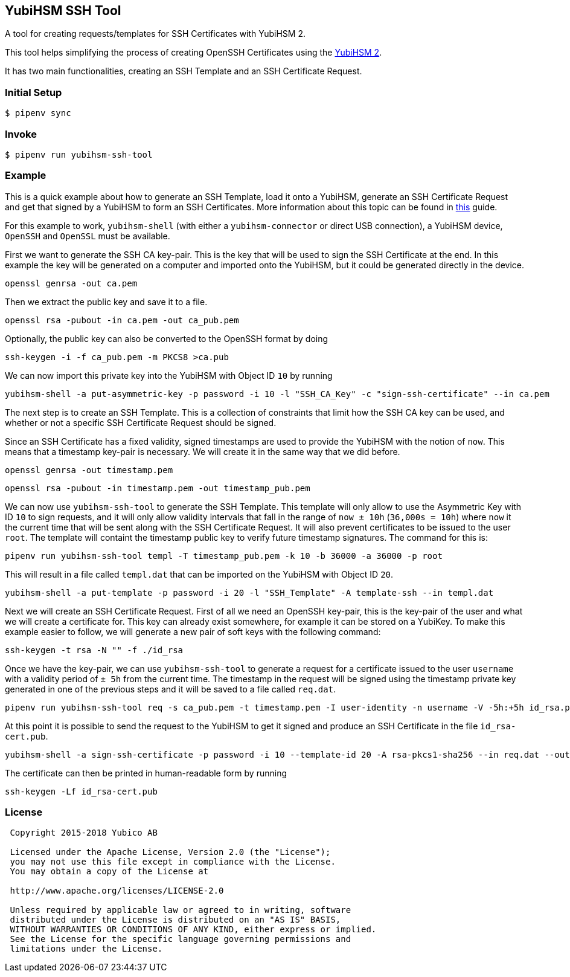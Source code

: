 == YubiHSM SSH Tool

A tool for creating requests/templates for SSH Certificates with
YubiHSM 2.

This tool helps simplifying the process of creating OpenSSH
Certificates using the
link:https://developers.yubico.com/YubiHSM2/[YubiHSM 2].

It has two main functionalities, creating an SSH Template and an SSH
Certificate Request.

=== Initial Setup

[source, python]
----
$ pipenv sync
----

=== Invoke
[source, python]
----
$ pipenv run yubihsm-ssh-tool
----

=== Example

This is a quick example about how to generate an SSH Template, load it
onto a YubiHSM, generate an SSH Certificate Request and get that
signed by a YubiHSM to form an SSH Certificates. More information
about this topic can be found in
link:https://developers.yubico.com/YubiHSM2/Usage_Guides/OpenSSH_certificates.html[this]
guide.

For this example to work, `yubihsm-shell` (with either a
`yubihsm-connector` or direct USB connection), a YubiHSM device,
`OpenSSH` and `OpenSSL` must be available.

First we want to generate the SSH CA key-pair. This is the key that
will be used to sign the SSH Certificate at the end. In this example
the key will be generated on a computer and imported onto the YubiHSM,
but it could be generated directly in the device.

[source, bash]
----
openssl genrsa -out ca.pem
----

Then we extract the public key and save it to a file.

[source, bash]
----
openssl rsa -pubout -in ca.pem -out ca_pub.pem
----

Optionally, the public key can also be converted to the OpenSSH format
by doing

[source, bash]
----
ssh-keygen -i -f ca_pub.pem -m PKCS8 >ca.pub
----

We can now import this private key into the YubiHSM with Object ID
`10` by running

[source, bash]
----
yubihsm-shell -a put-asymmetric-key -p password -i 10 -l "SSH_CA_Key" -c "sign-ssh-certificate" --in ca.pem
----

The next step is to create an SSH Template. This is a collection of
constraints that limit how the SSH CA key can be used, and whether or
not a specific SSH Certificate Request should be signed.

Since an SSH Certificate has a fixed validity, signed timestamps are
used to provide the YubiHSM with the notion of `now`. This means that
a timestamp key-pair is necessary. We will create it in the same way
that we did before.

[source, bash]
----
openssl genrsa -out timestamp.pem
----

[source, bash]
----
openssl rsa -pubout -in timestamp.pem -out timestamp_pub.pem
----

We can now use `yubihsm-ssh-tool` to generate the SSH Template. This
template will only allow to use the Asymmetric Key with ID `10` to
sign requests, and it will only allow validity intervals that fall in
the range of `now ± 10h` (`36,000s = 10h`) where `now` it the current
time that will be sent along with the SSH Certificate Request. It will
also prevent certificates to be issued to the user `root`. The
template will containt the timestamp public key to verify future
timestamp signatures. The command for this is:

[source, bash]
----
pipenv run yubihsm-ssh-tool templ -T timestamp_pub.pem -k 10 -b 36000 -a 36000 -p root
----

This will result in a file called `templ.dat` that can be imported on
the YubiHSM with Object ID `20`.

[source, bash]
----
yubihsm-shell -a put-template -p password -i 20 -l "SSH_Template" -A template-ssh --in templ.dat
----

Next we will create an SSH Certificate Request. First of all we need
an OpenSSH key-pair, this is the key-pair of the user and what we will
create a certificate for. This key can already exist somewhere, for
example it can be stored on a YubiKey. To make this example easier to
follow, we will generate a new pair of soft keys with the following
command:

[source, bash]
----
ssh-keygen -t rsa -N "" -f ./id_rsa
----

Once we have the key-pair, we can use `yubihsm-ssh-tool` to generate a
request for a certificate issued to the user `username` with a
validity period of `± 5h` from the current time. The timestamp in the
request will be signed using the timestamp private key generated in
one of the previous steps and it will be saved to a file called
`req.dat`.

[source, bash]
----
pipenv run yubihsm-ssh-tool req -s ca_pub.pem -t timestamp.pem -I user-identity -n username -V -5h:+5h id_rsa.pub
----

At this point it is possible to send the request to the YubiHSM to get
it signed and produce an SSH Certificate in the file
`id_rsa-cert.pub`.

[source, bash]
----
yubihsm-shell -a sign-ssh-certificate -p password -i 10 --template-id 20 -A rsa-pkcs1-sha256 --in req.dat --out id_rsa-cert.pub
----

The certificate can then be printed in human-readable form by running

[source, bash]
----
ssh-keygen -Lf id_rsa-cert.pub
----

=== License

....
 Copyright 2015-2018 Yubico AB

 Licensed under the Apache License, Version 2.0 (the "License");
 you may not use this file except in compliance with the License.
 You may obtain a copy of the License at

 http://www.apache.org/licenses/LICENSE-2.0

 Unless required by applicable law or agreed to in writing, software
 distributed under the License is distributed on an "AS IS" BASIS,
 WITHOUT WARRANTIES OR CONDITIONS OF ANY KIND, either express or implied.
 See the License for the specific language governing permissions and
 limitations under the License.
....
